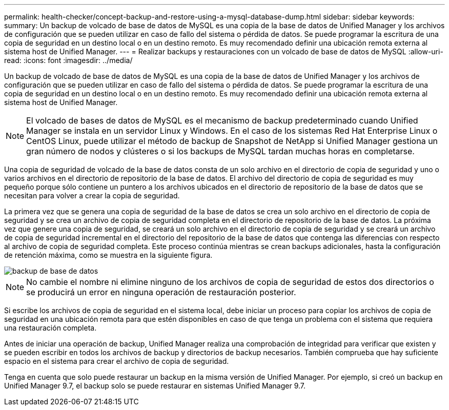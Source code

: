 ---
permalink: health-checker/concept-backup-and-restore-using-a-mysql-database-dump.html 
sidebar: sidebar 
keywords:  
summary: Un backup de volcado de base de datos de MySQL es una copia de la base de datos de Unified Manager y los archivos de configuración que se pueden utilizar en caso de fallo del sistema o pérdida de datos. Se puede programar la escritura de una copia de seguridad en un destino local o en un destino remoto. Es muy recomendado definir una ubicación remota externa al sistema host de Unified Manager. 
---
= Realizar backups y restauraciones con un volcado de base de datos de MySQL
:allow-uri-read: 
:icons: font
:imagesdir: ../media/


[role="lead"]
Un backup de volcado de base de datos de MySQL es una copia de la base de datos de Unified Manager y los archivos de configuración que se pueden utilizar en caso de fallo del sistema o pérdida de datos. Se puede programar la escritura de una copia de seguridad en un destino local o en un destino remoto. Es muy recomendado definir una ubicación remota externa al sistema host de Unified Manager.

[NOTE]
====
El volcado de bases de datos de MySQL es el mecanismo de backup predeterminado cuando Unified Manager se instala en un servidor Linux y Windows. En el caso de los sistemas Red Hat Enterprise Linux o CentOS Linux, puede utilizar el método de backup de Snapshot de NetApp si Unified Manager gestiona un gran número de nodos y clústeres o si los backups de MySQL tardan muchas horas en completarse.

====
Una copia de seguridad de volcado de la base de datos consta de un solo archivo en el directorio de copia de seguridad y uno o varios archivos en el directorio de repositorio de la base de datos. El archivo del directorio de copia de seguridad es muy pequeño porque sólo contiene un puntero a los archivos ubicados en el directorio de repositorio de la base de datos que se necesitan para volver a crear la copia de seguridad.

La primera vez que se genera una copia de seguridad de la base de datos se crea un solo archivo en el directorio de copia de seguridad y se crea un archivo de copia de seguridad completa en el directorio de repositorio de la base de datos. La próxima vez que genere una copia de seguridad, se creará un solo archivo en el directorio de copia de seguridad y se creará un archivo de copia de seguridad incremental en el directorio del repositorio de la base de datos que contenga las diferencias con respecto al archivo de copia de seguridad completa. Este proceso continúa mientras se crean backups adicionales, hasta la configuración de retención máxima, como se muestra en la siguiente figura.

image::../media/database-backup.gif[backup de base de datos]

[NOTE]
====
No cambie el nombre ni elimine ninguno de los archivos de copia de seguridad de estos dos directorios o se producirá un error en ninguna operación de restauración posterior.

====
Si escribe los archivos de copia de seguridad en el sistema local, debe iniciar un proceso para copiar los archivos de copia de seguridad en una ubicación remota para que estén disponibles en caso de que tenga un problema con el sistema que requiera una restauración completa.

Antes de iniciar una operación de backup, Unified Manager realiza una comprobación de integridad para verificar que existen y se pueden escribir en todos los archivos de backup y directorios de backup necesarios. También comprueba que hay suficiente espacio en el sistema para crear el archivo de copia de seguridad.

Tenga en cuenta que solo puede restaurar un backup en la misma versión de Unified Manager. Por ejemplo, si creó un backup en Unified Manager 9.7, el backup solo se puede restaurar en sistemas Unified Manager 9.7.
